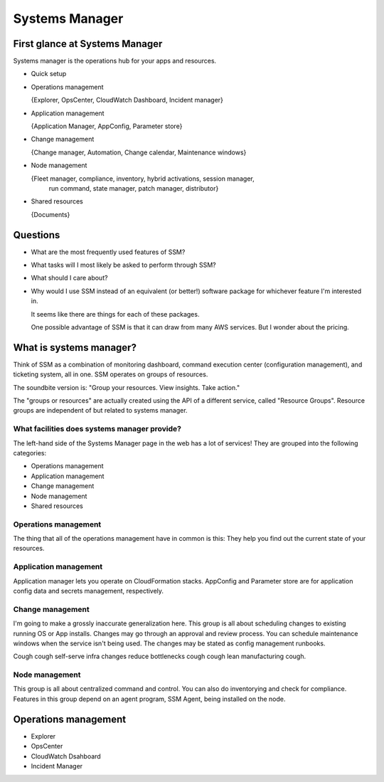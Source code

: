 *****************
 Systems Manager
*****************


First glance at Systems Manager
-------------------------------
Systems manager is the operations hub for your apps and resources.

* Quick setup

* Operations management

  {Explorer, OpsCenter, CloudWatch Dashboard, Incident manager}

* Application management

  {Application Manager, AppConfig, Parameter store}

* Change management

  {Change manager, Automation, Change calendar, Maintenance windows}

* Node management

  {Fleet manager, compliance, inventory, hybrid activations, session manager,
   run command, state manager, patch manager, distributor}

* Shared resources

  {Documents}


Questions
---------
* What are the most frequently used features of SSM?
* What tasks will I most likely be asked to perform through SSM?
* What should I care about?

* Why would I use SSM instead of an equivalent (or better!)
  software package for whichever feature I'm interested in.

  It seems like there are things for each of these packages.

  One possible advantage of SSM is that it can draw from
  many AWS services. But I wonder about the pricing.


What is systems manager?
------------------------
Think of SSM as a combination of monitoring dashboard,
command execution center (configuration management), and
ticketing system, all in one. SSM operates on groups of
resources.

The soundbite version is: "Group your resources. View
insights. Take action."

The "groups or resources" are actually created using
the API of a different service, called "Resource Groups".
Resource groups are independent of but related to systems
manager.

What facilities does systems manager provide?
^^^^^^^^^^^^^^^^^^^^^^^^^^^^^^^^^^^^^^^^^^^^^
The left-hand side of the Systems Manager page in the web
has a lot of services! They are grouped into the following
categories:

* Operations management
* Application management
* Change management
* Node management
* Shared resources

Operations management
^^^^^^^^^^^^^^^^^^^^^
The thing that all of the operations management have in
common is this: They help you find out the current state of
your resources.

Application management
^^^^^^^^^^^^^^^^^^^^^^
Application manager lets you operate on CloudFormation
stacks. AppConfig and Parameter store are for application
config data and secrets management, respectively.

Change management
^^^^^^^^^^^^^^^^^
I'm going to make a grossly inaccurate generalization here.
This group is all about scheduling changes to existing
running OS or App installs. Changes may go through an
approval and review process. You can schedule maintenance
windows when the service isn't being used. The changes may
be stated as config management runbooks.

Cough cough self-serve infra changes reduce bottlenecks
cough cough lean manufacturing cough.

Node management
^^^^^^^^^^^^^^^
This group is all about centralized command and control.
You can also do inventorying and check for compliance.
Features in this group depend on an agent program, SSM
Agent, being installed on the node.


Operations management
---------------------
* Explorer
* OpsCenter
* CloudWatch Dsahboard
* Incident Manager


